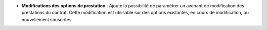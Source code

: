 - **Modifications des options de prestation** : Ajoute la possibilité de
  paramétrer un avenant de modification des prestations du contrat. Cette
  modification est utilisable sur des options existantes, en cours de
  modification, ou nouvellement souscrites.
